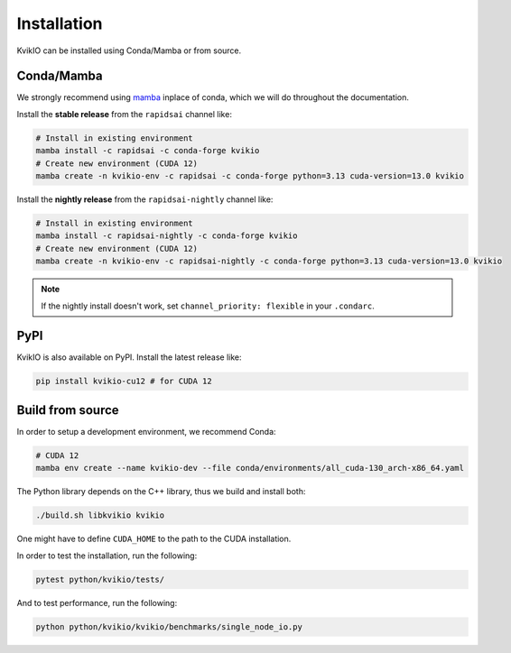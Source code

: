 Installation
============

KvikIO can be installed using Conda/Mamba or from source.


Conda/Mamba
-----------

We strongly recommend using `mamba <https://github.com/mamba-org/mamba>`_ inplace of conda, which we will do throughout the documentation.

Install the **stable release** from the ``rapidsai`` channel like:

.. code-block::

  # Install in existing environment
  mamba install -c rapidsai -c conda-forge kvikio
  # Create new environment (CUDA 12)
  mamba create -n kvikio-env -c rapidsai -c conda-forge python=3.13 cuda-version=13.0 kvikio

Install the **nightly release** from the ``rapidsai-nightly`` channel like:

.. code-block::

  # Install in existing environment
  mamba install -c rapidsai-nightly -c conda-forge kvikio
  # Create new environment (CUDA 12)
  mamba create -n kvikio-env -c rapidsai-nightly -c conda-forge python=3.13 cuda-version=13.0 kvikio


.. note::

  If the nightly install doesn't work, set ``channel_priority: flexible`` in your ``.condarc``.


PyPI
----

KvikIO is also available on PyPI. Install the latest release like:

.. code-block::

  pip install kvikio-cu12 # for CUDA 12


Build from source
-----------------

In order to setup a development environment, we recommend Conda:

.. code-block::

  # CUDA 12
  mamba env create --name kvikio-dev --file conda/environments/all_cuda-130_arch-x86_64.yaml

The Python library depends on the C++ library, thus we build and install both:

.. code-block::

  ./build.sh libkvikio kvikio


One might have to define ``CUDA_HOME`` to the path to the CUDA installation.

In order to test the installation, run the following:

.. code-block::

  pytest python/kvikio/tests/


And to test performance, run the following:

.. code-block::

  python python/kvikio/kvikio/benchmarks/single_node_io.py
